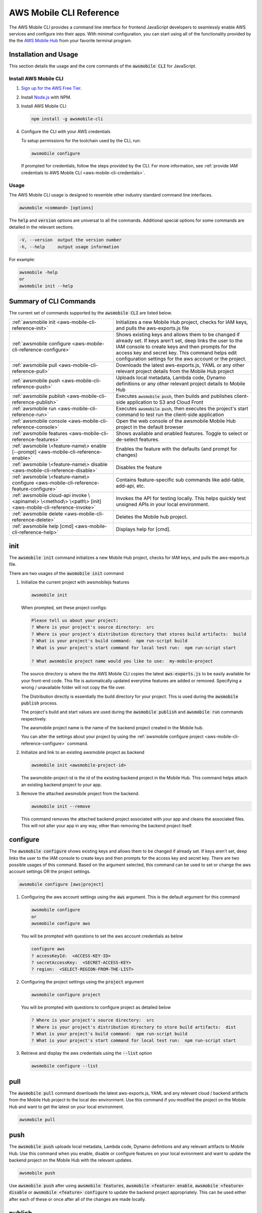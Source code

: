 .. Copyright 2010-2018 Amazon.com, Inc. or its affiliates. All Rights Reserved.

   This work is licensed under a Creative Commons Attribution-NonCommercial-ShareAlike 4.0
   International License (the "License"). You may not use this file except in compliance with the
   License. A copy of the License is located at http://creativecommons.org/licenses/by-nc-sa/4.0/.

   This file is distributed on an "AS IS" BASIS, WITHOUT WARRANTIES OR CONDITIONS OF ANY KIND,
   either express or implied. See the License for the specific language governing permissions and
   limitations under the License.


.. _aws-mobile-cli-reference:

#######################
AWS Mobile CLI Reference
#######################


.. meta::
    :description:
        Learn how to use |AMHlong| (|AMH|) to create, build, test and monitor mobile apps that are
        integrated with AWS services.


The AWS Mobile CLI provides a command line interface for frontend JavaScript developers to seamlessly enable AWS services and configure into their apps. With minimal configuration, you can start using all of the functionality provided by the the `AWS Mobile Hub <http://console.aws.amazon.com/mobilehub>`__ from your favorite terminal program.

Installation and Usage
======================

This section details the usage and the core commands of the :code:`awsmobile CLI` for JavaScript.

Install AWS Mobile CLI
-----------------------

#. `Sign up for the AWS Free Tier <https://aws.amazon.com/free/>`__.

#. Install `Node.js <https://nodejs.org/en/download/>`__ with NPM.

#. Install AWS Mobile CLI

   .. code-block:: bash

       npm install -g awsmobile-cli

#. Configure the CLI with your AWS credentials

   To setup permissions for the toolchain used by the CLI, run:

   .. code-block:: bash

      awsmobile configure

   If prompted for credentials, follow the steps provided by the CLI. For more information, see :ref:`provide IAM credentials to AWS Mobile CLI <aws-mobile-cli-credentials>`.



Usage
-----

The AWS Mobile CLI usage is designed to resemble other industry standard command line interfaces.

.. code-block:: bash

  awsmobile <command> [options]

The :code:`help` and :code:`version` options are universal to all the commands. Additional special options for some commands are detailed in the relevant sections.

.. code-block:: bash

  -V, --version  output the version number
  -h, --help     output usage information

For example:

.. code-block:: bash

    awsmobile -help
    or
    awsmobile init --help

Summary of CLI Commands
=======================

The current set of commands supported by the :code:`awsmobile CLI` are listed below.

.. list-table::
   :widths: 3 4

   * - :ref:`awsmobile init <aws-mobile-cli-reference-init>`

     - Initializes a new Mobile Hub project, checks for IAM keys, and pulls the aws-exports.js file

   * - :ref:`awsmobile configure <aws-mobile-cli-reference-configure>`

     - Shows existing keys and allows them to be changed if already set. If keys aren’t set, deep links the user to the IAM console to create keys and then prompts for the access key and secret key. This command helps edit configuration settings for the aws account or the project.

   * - :ref:`awsmobile pull <aws-mobile-cli-reference-pull>`

     - Downloads the latest aws-exports.js, YAML or any other relevant project details from the Mobile Hub project

   * - :ref:`awsmobile push <aws-mobile-cli-reference-push>`

     - Uploads local metadata, Lambda code, Dynamo definitions or any other relevant project details to Mobile Hub

   * - :ref:`awsmobile publish <aws-mobile-cli-reference-publish>`

     - Executes :code:`awsmobile push`, then builds and publishes client-side application to S3 and Cloud Front

   * - :ref:`awsmobile run <aws-mobile-cli-reference-run>`

     - Executes :code:`awsmobile push`, then executes the project's start command to test run the client-side application

   * - :ref:`awsmobile console <aws-mobile-cli-reference-console>`

     - Open the web console of the awsmobile Mobile Hub project in the default browser

   * - :ref:`awsmobile features <aws-mobile-cli-reference-features>`

     - Shows available and enabled features. Toggle to select or de-select features.

   * - :ref:`awsmobile \<feature-name\> enable [--prompt] <aws-mobile-cli-reference-enable>`

     - Enables the feature with the defaults (and prompt for changes)

   * - :ref:`awsmobile \<feature-name\>  disable <aws-mobile-cli-reference-disable>`

     - Disables the feature

   * - :ref:`awsmobile \<feature-name\> configure <aws-mobile-cli-reference-feature-configure>`

     - Contains feature-specific sub commands like add-table, add-api, etc.

   * - :ref:`awsmobile cloud-api invoke \<apiname\> \<method\> \<path\> [init] <aws-mobile-cli-reference-invoke>`

     - Invokes the API for testing locally. This helps quickly test unsigned APIs in your local environment.

   * - :ref:`awsmobile delete <aws-mobile-cli-reference-delete>`

     -  Deletes the Mobile hub project.

   * - :ref:`awsmobile help [cmd] <aws-mobile-cli-reference-help>`

     - Displays help for [cmd].



.. _aws-mobile-cli-reference-init:

init
====

The :code:`awsmobile init` command initializes a new Mobile Hub project, checks for IAM keys, and pulls the aws-exports.js file.

There are two usages of the :code:`awsmobile init` command

#. Initialize the current project with awsmobilejs features

   .. code-block:: bash

      awsmobile init

   When prompted, set these project configs:

   .. code-block:: bash

      Please tell us about your project:
      ? Where is your project's source directory:  src
      ? Where is your project's distribution directory that stores build artifacts:  build
      ? What is your project's build command:  npm run-script build
      ? What is your project's start command for local test run:  npm run-script start

      ? What awsmobile project name would you like to use:  my-mobile-project


   The source directory is where the the AWS Mobile CLI copies the latest :code:`aws-exports.js` to be easily available for your front-end code. This file is automatically updated everytime features are added or removed. Specifying a wrong / unavailable folder will not copy the file over.

   The Distribution directly is essentially the build directory for your project. This is used during the :code:`awsmobile publish` process.

   The project's build and start values are used during the :code:`awsmobile publish` and :code:`awsmobile run` commands respectively.

   The awsmobile project name is the name of the backend project created in the Mobile hub.

   You can alter the settings about your project by using the :ref:`awsmobile configure project <aws-mobile-cli-reference-configure>` command.


#. Initialize and link to an existing awsmobile project as backend

   .. code-block:: bash

      awsmobile init <awsmobile-project-id>

   The awsmobile-project-id is the id of the existing backend project in the Mobile Hub. This command helps attach an existing backend project to your app.

#. Remove the attached awsmobile project from the backend.

   .. code-block:: bash

      awsmobile init --remove

   This command removes the attached backend project associated with your app and cleans the associated files. This will not alter your app in any way, other than removing the backend project itself.

.. _aws-mobile-cli-reference-configure:

configure
=========

The :code:`awsmobile configure` shows existing keys and allows them to be changed if already set. If keys aren’t set, deep links the user to the IAM console to create keys and then prompts for the access key and secret key. There are two possible usages of this command. Based on the argument selected, this command can be used to set or change the aws account settings OR the project settings.

.. code-block:: bash

    awsmobile configure [aws|project]

#. Configuring the aws account settings using the :code:`aws` argument. This is the default argument for this command

   .. code-block:: bash

       awsmobile configure
       or
       awsmobile configure aws

   You will be prompted with questions to set the aws account credentials as below

   .. code-block:: bash

      configure aws
      ? accessKeyId:  <ACCESS-KEY-ID>
      ? secretAccessKey:  <SECRET-ACCESS-KEY>
      ? region:  <SELECT-REGION-FROM-THE-LIST>


#. Configuring the project settings using the :code:`project` argument

   .. code-block:: bash

      awsmobile configure project

   You will be prompted with questions to configure project as detailed below

   .. code-block:: bash

      ? Where is your project's source directory:  src
      ? Where is your project's distribution directory to store build artifacts:  dist
      ? What is your project's build command:  npm run-script build
      ? What is your project's start command for local test run:  npm run-script start

#. Retrieve and display the aws credentials using the :code:`--list` option

   .. code-block:: bash

      awsmobile configure --list

.. _aws-mobile-cli-reference-pull:

pull
====

The :code:`awsmobile pull` command downloads the latest aws-exports.js, YAML and any relevant cloud / backend artifacts from the Mobile Hub project to the local dev environment. Use this command if you modified the project on the Mobile Hub and want to get the latest on your local environment.

.. code-block:: bash

   awsmobile pull


.. _aws-mobile-cli-reference-push:

push
====

The :code:`awsmobile push` uploads local metadata, Lambda code, Dynamo definitions and any relevant artifacts to Mobile Hub. Use this command when you enable, disable or configure features on your local evironment and want to update the backend project on the Mobile Hub with the relevant updates.

.. code-block:: bash

   awsmobile push

Use :code:`awsmobile push` after using :code:`awsmobile features`, :code:`awsmobile <feature> enable`, :code:`awsmobile <feature> disable` or :code:`awsmobile <feature> configure` to update the backend project appropriately. This can be used either after each of these or once after all of the changes are made locally.


.. _aws-mobile-cli-reference-publish:

publish
=======

The :code:`awsmobile publish` command first executes the awsmobile :code:`push` command, then builds and publishes client-side code to Amazon S3 hosting bucket. This command publishes the client application to s3 bucket for hosting and then opens the browser to show the index page. It checks the timestamps to automatically build the app if necessary before deployment. It checks if the client has selected hosting in their backend project features, and if not, it’ll prompt the client to update the backend with hosting feature.

.. code-block:: bash

  awsmobile publish

The publish command has a number of options to be used.

#. Refresh the Cloud Front distributions

   .. code-block:: bash

      awsmobile publish -c
       or
      awsmobile publish --cloud-front

#. Test the application on AWS Device Farm

   .. code-block:: bash

      awsmobile publish -t
      or
      awsmobile publish --test

#. Suppress the tests on AWS Device Farm

   .. code-block:: bash

      awsmobile publish -n

#. Publish the front end only without updating the backend

   .. code-block:: bash

      awsmobile publish -f
      or
      awsmobile publish --frontend-only

.. _aws-mobile-cli-reference-run:

run
===

The :code:`awsmobile run` command first executes the :code:`awsmobile push` command, then executes the start command you set in the project configuration, such as :code:`npm run start` or :code:`npm run ios`. This can be used to conveniently test run your application locally with the latest backend development pushed to the cloud.

.. code-block:: bash

   awsmobile run

.. _aws-mobile-cli-reference-console:

console
=======

The :code:`awsmobile console` command opens the web console of the awsmobile Mobile Hub project in the default browser

.. code-block:: bash

   awsmobile console


.. _aws-mobile-cli-reference-features:

features
========

The :code:`awsmobile features` command displays all the available awsmobile  features, and allows you to individually enable/disable them locally. Use the arrow key to scroll up and down, and use the space key to enable/disable each feature. Please note that the changes are only made locally, execute awsmobile push to update the awsmobile project in the cloud.

.. code-block:: bash

   awsmobile features

The features supported by the AWS Mobile CLI are:

* user-signin (|COG|)

* user-files (|S3|)

* cloud-api (|LAM| / |ABP|)

* database (|DDB|)

* analytics (Amazon Pinpoint)

* hosting (|S3| and |CF|)

.. code-block:: bash

    ? select features:  (Press <space> to select, <a> to toggle all, <i> to inverse selection)
    ❯◯ user-signin
     ◯ user-files
     ◯ cloud-api
     ◯ database
     ◉ analytics
     ◉ hosting

Use caution when disabling a feature. Disabling the feature will delete all the related objects (APIs, Lambda functions, tables etc). These artifacts can not be recovered locally, even if you re-enable the feature.

Use :code:`awsmobile push` after using :code:`awsmobile <feature> disable` to update the backend project on the AWS Mobile Hub project with the selected features.


.. _aws-mobile-cli-reference-enable:

enable
======

The :code:`awsmobile <feature> enable` enables the specified feature with the default settings. Please note that the changes are only made locally, execute :code:`awsmobile` push to update the AWS Mobile project in the cloud.

.. code-block:: bash

   awsmobile <feature> enable

The features supported by the AWS Mobile CLI are:

* user-signin (|COG|)

* user-files (|S3|)

* cloud-api (|LAM| / |ABP|)

* database (|DDB|)

* analytics (Amazon Pinpoint)

* hosting (|S3| and |CF|)


The :code:`awsmobile <feature> enable --prompt` subcommand allows user to specify the details of the mobile hub feature to be enabled, instead of using the default settings. It prompts the user to answer a list of questions to specify the feature in detail.

.. code-block:: bash

   awsmobile <feature> enable -- prompt

Enabling the :code:`user-signin` feature will prompt you to change the way it is enabled, configure advanced settings or disable sign-in feature to the project. Selecting the desired option may prompt you with further questions.

.. code-block:: bash

    awsmobile user-signin enable --prompt

    ? Sign-in is currently disabled, what do you want to do next (Use arrow keys)
    ❯ Enable sign-in with default settings
      Go to advance settings


Enabling the :code:`user-files` feature with the :code:`--prompt` option will prompt you to confirm usage of S3 for user files.

.. code-block:: bash

   awsmobile user-files enable --prompt

   ? This feature is for storing user files in the cloud, would you like to enable it? Yes

Enabling the :code:`cloud-api` feature with the :code:`--prompt` will prompt you to create, remove or edit an API related to the project. Selecting the desired option may prompt you with further questions.

.. code-block:: bash

   awsmobile cloud-api enable --prompt

    ? Select from one of the choices below. (Use arrow keys)
    ❯ Create a new API

Enabling the :code:`database` feature with the :code:`--prompt` will prompt you to with initial questions to specify your database table details related to the project. Selecting the desired option may prompt you with further questions.

.. code-block:: bash

    awsmobile database enable --prompt

    ? Should the data of this table be open or restricted by user? (Use arrow keys)
    ❯ Open
      Restricted

Enabling the :code:`analytics` feature with the :code:`--prompt` will prompt you to confirm usage of Pinpoint Analytics.

.. code-block:: bash

   awsmobile analytics enable --prompt

  ? Do you want to enable Amazon Pinpoint analytics? (y/N)

Enabling the :code:`hosting` feature with the :code:`--prompt` will prompt you to confirm hosting and streaming on CloudFront distribution.

.. code-block:: bash

    awsmobile hosting enable --prompt

    ? Do you want to host your web app including a global CDN? (y/N)


Execute :code:`awsmobile push` after using :code:`awsmobile <feature> enable` to to update the awsmobile project in the cloud.

.. _aws-mobile-cli-reference-disable:

disable
=======

The :code:`awsmobile <feature> disable` disables the feature in their backend project. Use caution when disabling a feature. Disabling the feature will delete all the related objects (APIs, Lambda functions, tables etc). These artifacts can not be recovered locally, even if you re-enable the feature.

.. code-block:: bash

   awsmobile <feature> disable

The features supported by the AWS Mobile CLI are:

* user-signin (|COG|)

* user-files (|S3|)

* cloud-api (|LAM| / |ABP|)

* database (|DDB|)

* analytics (Amazon Pinpoint)

* hosting `

Use :code:`awsmobile push` after using :code:`awsmobile <feature> disable` to update the backend project on the AWS Mobile Hub project with the disabled features.

.. _aws-mobile-cli-reference-feature-configure:

configure
=========

The :code:`awsmobile <feature> configure` configures the objects in the selected feature. The configuration could mean adding, deleting or updating a particular artifact. This command can be used only if the specfic feature is already enabled.

.. code-block:: bash

   awsmobile <feature> configure

The features supported by the AWS Mobile CLI are:

* user-signin (|COG|)

* user-files (|S3|)

* cloud-api (|LAM| / |ABP|)

* database (|DDB|)

* analytics (Amazon Pinpoint)

* hosting (|S3| and |CF|)

Configuring the :code:`user-signin` feature will prompt you to change the way it is enabled, configure advanced settings or disable sign-in feature to the project. Selecting the desired option may prompt you with further questions.

.. code-block:: bash

    awsmobile user-signin configure

    ? Sign-in is currently enabled, what do you want to do next (Use arrow keys)
    ❯ Configure Sign-in to be required (Currently set to optional)
      Go to advance settings
      Disable sign-in


Configuring the :code:`user-files` feature will prompt you to confirm usage of S3 for user files.

.. code-block:: bash

   awsmobile user-files configure

  ? This feature is for storing user files in the cloud, would you like to enable it? (Y/n)

Configuring the :code:`cloud-api` feature will prompt you to create, remove or edit an API related to the project. Selecting the desired option may prompt you with further questions.

.. code-block:: bash

    awsmobile cloud-api configure

    ? Select from one of the choices below. (Use arrow keys)
    ❯ Create a new API
      Remove an API from the project
      Edit an API from the project

Configuring the :code:`database` feature will prompt you to create, remove or edit a table related to the project. Selecting the desired option may prompt you with further questions.

.. code-block:: bash

  awsmobile database configure

    ? Select from one of the choices below. (Use arrow keys)
    ❯ Create a new table
      Remove table from the project
      Edit table from the project

Configuring the :code:`analytics` feature will prompt you to confirm usage of Pinpoint Analytics.

.. code-block:: bash

   awsmobile analytics configure

   ? Do you want to enable Amazon Pinpoint analytics? Yes

Configuring the :code:`hosting` feature will prompt you to confirm hosting and streaming on CloudFront distribution.

.. code-block:: bash

   awsmobile hosting configure

   ? Do you want to host your web app including a global CDN? Yes


Use :code:`awsmobile push` after using :code:`awsmobile <feature> configure` to update the backend project on the AWS Mobile Hub project with the configured features.

.. _aws-mobile-cli-reference-invoke:

invoke
======

The :code:`awsmobile cloud-api invoke` invokes the API for testing locally. This helps quickly test the unsigned API locally by passing the appropritate arguments. This is intended to be used for the development environment or debugging of your API / Lambda function.

.. code-block:: bash

   awsmobile cloud-api invoke <apiname> <method> <path> [init]

For example you could invoke the sampleCloudApi post method as shown below

.. code-block:: bash

   awsmobile cloud-api invoke sampleCloudApi post /items '{"body":{"test-key":"test-value"}}'

The above test will return a value that looks like

.. code-block:: bash

    { success: 'post call succeed!',
      url: '/items',
      body: { 'test-key': 'test-value' } }


Similarly, you could invoke the sampleCloudApi get method as shown below

.. code-block:: bash

   awsmobile cloud-api invoke sampleCloudApi get /items

The above test will return a value that looks like

.. code-block:: bash

   { success: 'get call succeed!', url: '/items' }

.. _aws-mobile-cli-reference-delete:

delete
======

The :code:`awsmobile delete` command deletes the Mobile hub project in the cloud. Use extra caution when you decide to execute this command, as it can irrevocably affect your team’s work, the mobile hub project will be delete and cannot be recovered once this command is executed.

.. code-block:: bash

   awsmobile delete

.. _aws-mobile-cli-reference-help:

help
====

The :code:`awsmobile help` command can be used as a standalone command or the command name that you need help in can be passed as an argument. This gives the usage information for that command including any options that can be used with it.

For Example:

.. code-block:: bash

    awsmobile help
    or
    awsmobile help init


The :code:`--help` option detailing at the beginning of this page and the :code:`awsmobile help` command provide the same level of detail. The difference is in the usage.

